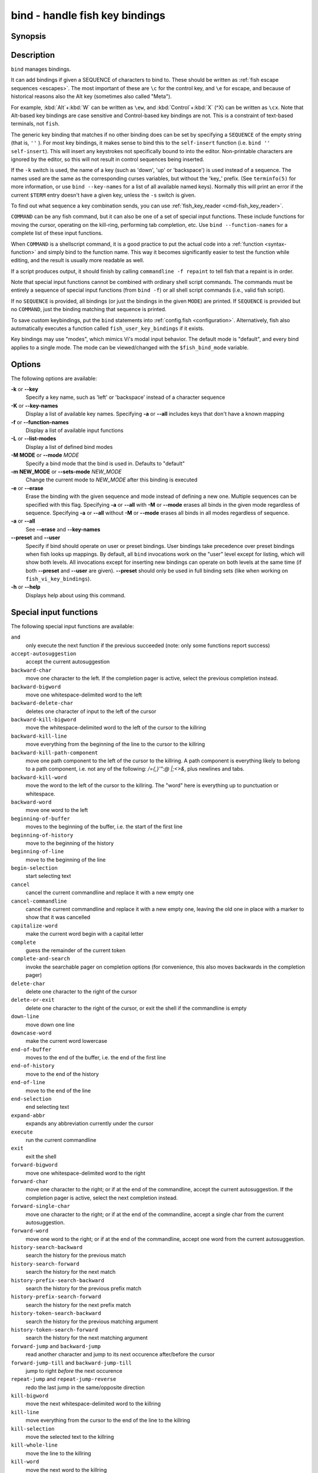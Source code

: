 .. _cmd-bind:

bind - handle fish key bindings
===============================
Synopsis
--------

.. synopsis::

    bind [(-M | --mode) MODE] [(-m | --sets-mode) NEW_MODE] [--preset | --user] [-s | --silent] [-k | --key] SEQUENCE COMMAND ...
    bind [(-M | --mode) MODE] [-k | --key] [--preset] [--user] SEQUENCE
    bind (-K | --key-names) [-a | --all] [--preset] [--user]
    bind (-f | --function-names)
    bind (-L | --list-modes)
    bind (-e | --erase) [(-M | --mode) MODE] [--preset] [--user] [-a | --all] | [-k | --key] SEQUENCE ...

Description
-----------

``bind`` manages bindings.

It can add bindings if given a SEQUENCE of characters to bind to. These should be written as :ref:`fish escape sequences <escapes>`. The most important of these are ``\c`` for the control key, and ``\e`` for escape, and because of historical reasons also the Alt key (sometimes also called "Meta").

For example, :kbd:`Alt`\ +\ :kbd:`W` can be written as ``\ew``, and :kbd:`Control`\ +\ :kbd:`X` (^X) can be written as ``\cx``. Note that Alt-based key bindings are case sensitive and Control-based key bindings are not. This is a constraint of text-based terminals, not ``fish``.

The generic key binding that matches if no other binding does can be set by specifying a ``SEQUENCE`` of the empty string (that is, ``''`` ). For most key bindings, it makes sense to bind this to the ``self-insert`` function (i.e. ``bind '' self-insert``). This will insert any keystrokes not specifically bound to into the editor. Non-printable characters are ignored by the editor, so this will not result in control sequences being inserted.

If the ``-k`` switch is used, the name of a key (such as 'down', 'up' or 'backspace') is used instead of a sequence. The names used are the same as the corresponding curses variables, but without the 'key\_' prefix. (See ``terminfo(5)`` for more information, or use ``bind --key-names`` for a list of all available named keys). Normally this will print an error if the current ``$TERM`` entry doesn't have a given key, unless the ``-s`` switch is given.

To find out what sequence a key combination sends, you can use :ref:`fish_key_reader <cmd-fish_key_reader>`.

``COMMAND`` can be any fish command, but it can also be one of a set of special input functions. These include functions for moving the cursor, operating on the kill-ring, performing tab completion, etc. Use ``bind --function-names`` for a complete list of these input functions.

When ``COMMAND`` is a shellscript command, it is a good practice to put the actual code into a :ref:`function <syntax-function>` and simply bind to the function name. This way it becomes significantly easier to test the function while editing, and the result is usually more readable as well.

If a script produces output, it should finish by calling ``commandline -f repaint`` to tell fish that a repaint is in order.

Note that special input functions cannot be combined with ordinary shell script commands. The commands must be entirely a sequence of special input functions (from ``bind -f``) or all shell script commands (i.e., valid fish script).

If no ``SEQUENCE`` is provided, all bindings (or just the bindings in the given ``MODE``) are printed. If ``SEQUENCE`` is provided but no ``COMMAND``, just the binding matching that sequence is printed.

To save custom keybindings, put the ``bind`` statements into :ref:`config.fish <configuration>`. Alternatively, fish also automatically executes a function called ``fish_user_key_bindings`` if it exists.

Key bindings may use "modes", which mimics Vi's modal input behavior. The default mode is "default", and every bind applies to a single mode. The mode can be viewed/changed with the ``$fish_bind_mode`` variable.

Options
-------
The following options are available:

**-k** or **--key**
    Specify a key name, such as 'left' or 'backspace' instead of a character sequence

**-K** or **--key-names**
    Display a list of available key names. Specifying **-a** or **--all** includes keys that don't have a known mapping

**-f** or **--function-names**
    Display a list of available input functions

**-L** or **--list-modes**
    Display a list of defined bind modes

**-M MODE** or **--mode** *MODE*
    Specify a bind mode that the bind is used in. Defaults to "default"

**-m NEW_MODE** or **--sets-mode** *NEW_MODE*
    Change the current mode to *NEW_MODE* after this binding is executed

**-e** or **--erase**
    Erase the binding with the given sequence and mode instead of defining a new one.
    Multiple sequences can be specified with this flag.
    Specifying **-a** or **--all** with **-M** or **--mode** erases all binds in the given mode regardless of sequence.
    Specifying **-a** or **--all** without **-M** or **--mode** erases all binds in all modes regardless of sequence.

**-a** or **--all**
    See **--erase** and **--key-names**

**--preset** and **--user**
    Specify if bind should operate on user or preset bindings.
    User bindings take precedence over preset bindings when fish looks up mappings.
    By default, all ``bind`` invocations work on the "user" level except for listing, which will show both levels.
    All invocations except for inserting new bindings can operate on both levels at the same time (if both **--preset** and **--user** are given).
    **--preset** should only be used in full binding sets (like when working on ``fish_vi_key_bindings``).

**-h** or **--help**
    Displays help about using this command.

Special input functions
-----------------------
The following special input functions are available:

``and``
    only execute the next function if the previous succeeded (note: only some functions report success)

``accept-autosuggestion``
    accept the current autosuggestion

``backward-char``
    move one character to the left.
    If the completion pager is active, select the previous completion instead.

``backward-bigword``
    move one whitespace-delimited word to the left

``backward-delete-char``
    deletes one character of input to the left of the cursor

``backward-kill-bigword``
    move the whitespace-delimited word to the left of the cursor to the killring

``backward-kill-line``
    move everything from the beginning of the line to the cursor to the killring

``backward-kill-path-component``
    move one path component to the left of the cursor to the killring. A path component is everything likely to belong to a path component, i.e. not any of the following: `/={,}'\":@ |;<>&`, plus newlines and tabs.

``backward-kill-word``
    move the word to the left of the cursor to the killring. The "word" here is everything up to punctuation or whitespace.

``backward-word``
    move one word to the left

``beginning-of-buffer``
    moves to the beginning of the buffer, i.e. the start of the first line

``beginning-of-history``
    move to the beginning of the history

``beginning-of-line``
    move to the beginning of the line

``begin-selection``
    start selecting text

``cancel``
    cancel the current commandline and replace it with a new empty one

``cancel-commandline``
    cancel the current commandline and replace it with a new empty one, leaving the old one in place with a marker to show that it was cancelled

``capitalize-word``
    make the current word begin with a capital letter

``complete``
    guess the remainder of the current token

``complete-and-search``
    invoke the searchable pager on completion options (for convenience, this also moves backwards in the completion pager)

``delete-char``
    delete one character to the right of the cursor

``delete-or-exit``
    delete one character to the right of the cursor, or exit the shell if the commandline is empty

``down-line``
    move down one line

``downcase-word``
    make the current word lowercase

``end-of-buffer``
    moves to the end of the buffer, i.e. the end of the first line

``end-of-history``
    move to the end of the history

``end-of-line``
    move to the end of the line

``end-selection``
    end selecting text

``expand-abbr``
    expands any abbreviation currently under the cursor

``execute``
    run the current commandline

``exit``
    exit the shell

``forward-bigword``
    move one whitespace-delimited word to the right

``forward-char``
    move one character to the right; or if at the end of the commandline, accept the current autosuggestion.
    If the completion pager is active, select the next completion instead.

``forward-single-char``
    move one character to the right; or if at the end of the commandline, accept a single char from the current autosuggestion.

``forward-word``
    move one word to the right; or if at the end of the commandline, accept one word
    from the current autosuggestion.

``history-search-backward``
    search the history for the previous match

``history-search-forward``
    search the history for the next match

``history-prefix-search-backward``
    search the history for the previous prefix match

``history-prefix-search-forward``
    search the history for the next prefix match

``history-token-search-backward``
    search the history for the previous matching argument

``history-token-search-forward``
    search the history for the next matching argument

``forward-jump`` and ``backward-jump``
    read another character and jump to its next occurence after/before the cursor

``forward-jump-till`` and ``backward-jump-till``
    jump to right *before* the next occurence

``repeat-jump`` and ``repeat-jump-reverse``
    redo the last jump in the same/opposite direction

``kill-bigword``
    move the next whitespace-delimited word to the killring

``kill-line``
    move everything from the cursor to the end of the line to the killring

``kill-selection``
    move the selected text to the killring

``kill-whole-line``
    move the line to the killring

``kill-word``
    move the next word to the killring

``nextd-or-forward-word``
    if the commandline is empty, then move forward in the directory history, otherwise move one word to the right;
    or if at the end of the commandline, accept one word from the current autosuggestion.

``or``
    only execute the next function if the previous succeeded (note: only some functions report success)

``pager-toggle-search``
    toggles the search field if the completions pager is visible.

``prevd-or-backward-word``
    if the commandline is empty, then move backward in the directory history, otherwise move one word to the left

``repaint``
    reexecutes the prompt functions and redraws the prompt (also ``force-repaint`` for backwards-compatibility)

``repaint-mode``
    reexecutes the :ref:`fish_mode_prompt <cmd-fish_mode_prompt>` and redraws the prompt. This is useful for vi-mode. If no ``fish_mode_prompt`` exists or it prints nothing, it acts like a normal repaint.

``self-insert``
    inserts the matching sequence into the command line

``self-insert-notfirst``
    inserts the matching sequence into the command line, unless the cursor is at the beginning

``suppress-autosuggestion``
    remove the current autosuggestion. Returns true if there was a suggestion to remove.

``swap-selection-start-stop``
    go to the other end of the highlighted text without changing the selection

``transpose-chars``
    transpose two characters to the left of the cursor

``transpose-words``
    transpose two words to the left of the cursor

``togglecase-char``
    toggle the capitalisation (case) of the character under the cursor

``togglecase-selection``
    toggle the capitalisation (case) of the selection

``insert-line-under``
    add a new line under the current line

``insert-line-over``
    add a new line over the current line

``up-line``
    move up one line

``undo`` and ``redo``
    revert or redo the most recent edits on the command line

``upcase-word``
    make the current word uppercase

``yank``
    insert the latest entry of the killring into the buffer

``yank-pop``
    rotate to the previous entry of the killring

Additional functions
--------------------
The following functions are included as normal functions, but are particularly useful for input editing:

``up-or-search`` and ``down-or-search``
     move the cursor or search the history depending on the cursor position and current mode

``edit_command_buffer``
    open the visual editor (controlled by the :envvar:`VISUAL` or :envvar:`EDITOR` environment variables) with the current command-line contents

``fish_clipboard_copy``
    copy the current selection to the system clipboard

``fish_clipboard_paste``
    paste the current selection from the system clipboard before the cursor

``fish_commandline_append``
    append the argument to the command-line. If the command-line already ends with the argument, this removes the suffix instead. Starts with the last command from history if the command-line is empty.

``fish_commandline_prepend``
    prepend the argument to the command-line. If the command-line already starts with the argument, this removes the prefix instead. Starts with the last command from history if the command-line is empty.

Examples
--------

Exit the shell when :kbd:`Control`\ +\ :kbd:`D` is pressed::

    bind \cd 'exit'

Perform a history search when :kbd:`Page Up` is pressed::

    bind -k ppage history-search-backward

Turn on :ref:`Vi key bindings <vi-mode>` and rebind :kbd:`Control`\ +\ :kbd:`C` to clear the input line::

    set -g fish_key_bindings fish_vi_key_bindings
    bind -M insert \cc kill-whole-line repaint

Launch ``git diff`` and repaint the commandline afterwards when :kbd:`Control`\ +\ :kbd:`G` is pressed::

   bind \cg 'git diff; commandline -f repaint'

.. _cmd-bind-termlimits:

Terminal Limitations
--------------------

Unix terminals, like the ones fish operates in, are at heart 70s technology. They have some limitations that applications running inside them can't workaround.

For instance, the control key modifies a character by setting the top three bits to 0. This means:

- Many characters + control are indistinguishable from other keys. :kbd:`Control`\ +\ :kbd:`I` *is* tab, :kbd:`Control`\ +\ :kbd:`J` *is* newline (``\n``).
- Control and shift don't work simultaneously

Other keys don't have a direct encoding, and are sent as escape sequences. For example :kbd:`→` (Right) often sends ``\e\[C``. These can differ from terminal to terminal, and the mapping is typically available in `terminfo(5)`. Sometimes however a terminal identifies as e.g. ``xterm-256color`` for compatibility, but then implements xterm's sequences incorrectly.

.. _cmd-bind-escape:

Special Case: The Escape Character
----------------------------------

The escape key can be used standalone, for example, to switch from insertion mode to normal mode when using Vi keybindings. Escape can also be used as a "meta" key, to indicate the start of an escape sequence, like for function or arrow keys. Custom bindings can also be defined that begin with an escape character.

Holding alt and something else also typically sends escape, for example holding alt+a will send an escape character and then an "a".

fish waits for a period after receiving the escape character, to determine whether it is standalone or part of an escape sequence. While waiting, additional key presses make the escape key behave as a meta key. If no other key presses come in, it is handled as a standalone escape. The waiting period is set to 30 milliseconds (0.03 seconds). It can be configured by setting the ``fish_escape_delay_ms`` variable to a value between 10 and 5000 ms. This can be a universal variable that you set once from an interactive session.
